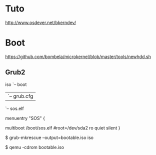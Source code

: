 * Tuto
http://www.osdever.net/bkerndev/

* Boot
https://github.com/bombela/microkernel/blob/master/tools/newhdd.sh

** Grub2

iso
`-- boot
    |-- grub
    |   `-- grub.cfg
    `-- sos.elf

menuentry "SOS" {
     # set root=(hd0,2)
     multiboot  /boot/sos.elf #root=/dev/sda2 ro quiet silent
}

$ grub-mkrescue --output=bootable.iso iso

$ qemu -cdrom bootable.iso
